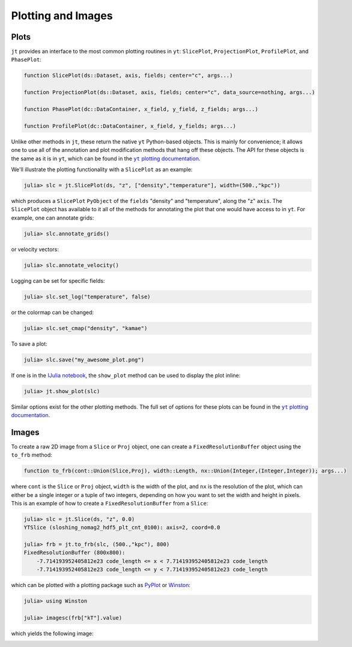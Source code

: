 .. _plotting-and-images:

.. |yt_plotting_docs| replace:: ``yt`` plotting documentation
.. _yt_plotting_docs: http://yt-project.org/doc

Plotting and Images
===================

.. _plots:

Plots
-----

``jt`` provides an interface to the most common plotting routines in ``yt``: ``SlicePlot``,
``ProjectionPlot``, ``ProfilePlot``, and ``PhasePlot``:

.. code-block:: julia

    function SlicePlot(ds::Dataset, axis, fields; center="c", args...)

    function ProjectionPlot(ds::Dataset, axis, fields; center="c", data_source=nothing, args...)

    function PhasePlot(dc::DataContainer, x_field, y_field, z_fields; args...)

    function ProfilePlot(dc::DataContainer, x_field, y_fields; args...)

Unlike other methods in ``jt``, these return the native ``yt`` Python-based objects. This is
mainly for convenience; it allows one to use all of the annotation and plot modification methods
that hang off these objects. The API for these objects is the same as it is in ``yt``,
which can be found in the |yt_plotting_docs|_.

We'll illustrate the plotting functionality with a ``SlicePlot`` as an example:

.. code-block:: jlcon

    julia> slc = jt.SlicePlot(ds, "z", ["density","temperature"], width=(500.,"kpc"))

.. image:: ../images/slice_density.png

.. image:: ../images/slice_temperature.png

which produces a ``SlicePlot`` ``PyObject`` of the ``fields`` "density" and "temperature",
along the "z" ``axis``. The ``SlicePlot`` object has available to it all of the methods for
annotating the plot that one would have access to in ``yt``. For example, one can annotate grids:

.. code-block:: jlcon

    julia> slc.annotate_grids()

.. image:: ../images/slice_density_grids.png

.. image:: ../images/slice_temperature_grids.png

or velocity vectors:

.. code-block:: jlcon

    julia> slc.annotate_velocity()

.. image:: ../images/slice_density_velocity.png

.. image:: ../images/slice_temperature_velocity.png

Logging can be set for specific fields:

.. code-block:: jlcon

    julia> slc.set_log("temperature", false)

.. image:: ../images/slice_temperature_linear.png

or the colormap can be changed:

.. code-block:: jlcon

    julia> slc.set_cmap("density", "kamae")

.. image:: ../images/slice_density_colormap.png

.. code-block:: jlcon

To save a plot:

.. code-block:: jlcon

    julia> slc.save("my_awesome_plot.png")
    
If one is in the `IJulia notebook <http://github.com/JuliaLang/IJulia.jl>`_, the ``show_plot``
method can be used to display the plot inline:

.. code-block:: jlcon

    julia> jt.show_plot(slc)

Similar options exist for the other plotting methods. The full set of options for these plots can
be found in the |yt_plotting_docs|_.

.. _images:

Images
------

To create a raw 2D image from a ``Slice`` or ``Proj`` object,
one can create a ``FixedResolutionBuffer`` object using the ``to_frb`` method:

.. code-block:: juila

    function to_frb(cont::Union(Slice,Proj), width::Length, nx::Union(Integer,(Integer,Integer)); args...)

where ``cont`` is the ``Slice`` or ``Proj`` object, ``width`` is the width of the plot,
and ``nx`` is the resolution of the plot, which can either be a single integer or a tuple of two
integers, depending on how you want to set the width and height in pixels. This is an example of
how to create a ``FixedResolutionBuffer`` from a ``Slice``:

.. code-block:: jlcon

    julia> slc = jt.Slice(ds, "z", 0.0)
    YTSlice (sloshing_nomag2_hdf5_plt_cnt_0100): axis=2, coord=0.0

    julia> frb = jt.to_frb(slc, (500.,"kpc"), 800)
    FixedResolutionBuffer (800x800):
        -7.714193952405812e23 code_length <= x < 7.714193952405812e23 code_length
        -7.714193952405812e23 code_length <= y < 7.714193952405812e23 code_length

which can be plotted with a plotting package such as
`PyPlot <http://github.com/stevengj/PyPlot.jl>`_ or `Winston <http://github.com/nolta/Winston.jl>`_:

.. code-block:: jlcon

    julia> using Winston

    julia> imagesc(frb["kT"].value)

which yields the following image:

.. image:: ../images/winston.png